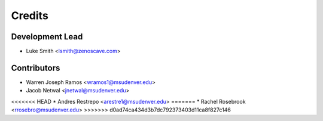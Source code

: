 Credits
=======

Development Lead
----------------

* Luke Smith <lsmith@zenoscave.com>

Contributors
------------

* Warren Joseph Ramos <wramos1@msudenver.edu>
* Jacob Netwal <jnetwal@msudenver.edu>
<<<<<<< HEAD
* Andres Restrepo <arestre1@msudenver.edu> 
=======
* Rachel Rosebrook <rrosebro@msudenver.edu>
>>>>>>> d0ad74ca434d3b7dc792373403d11ca8f827c146
